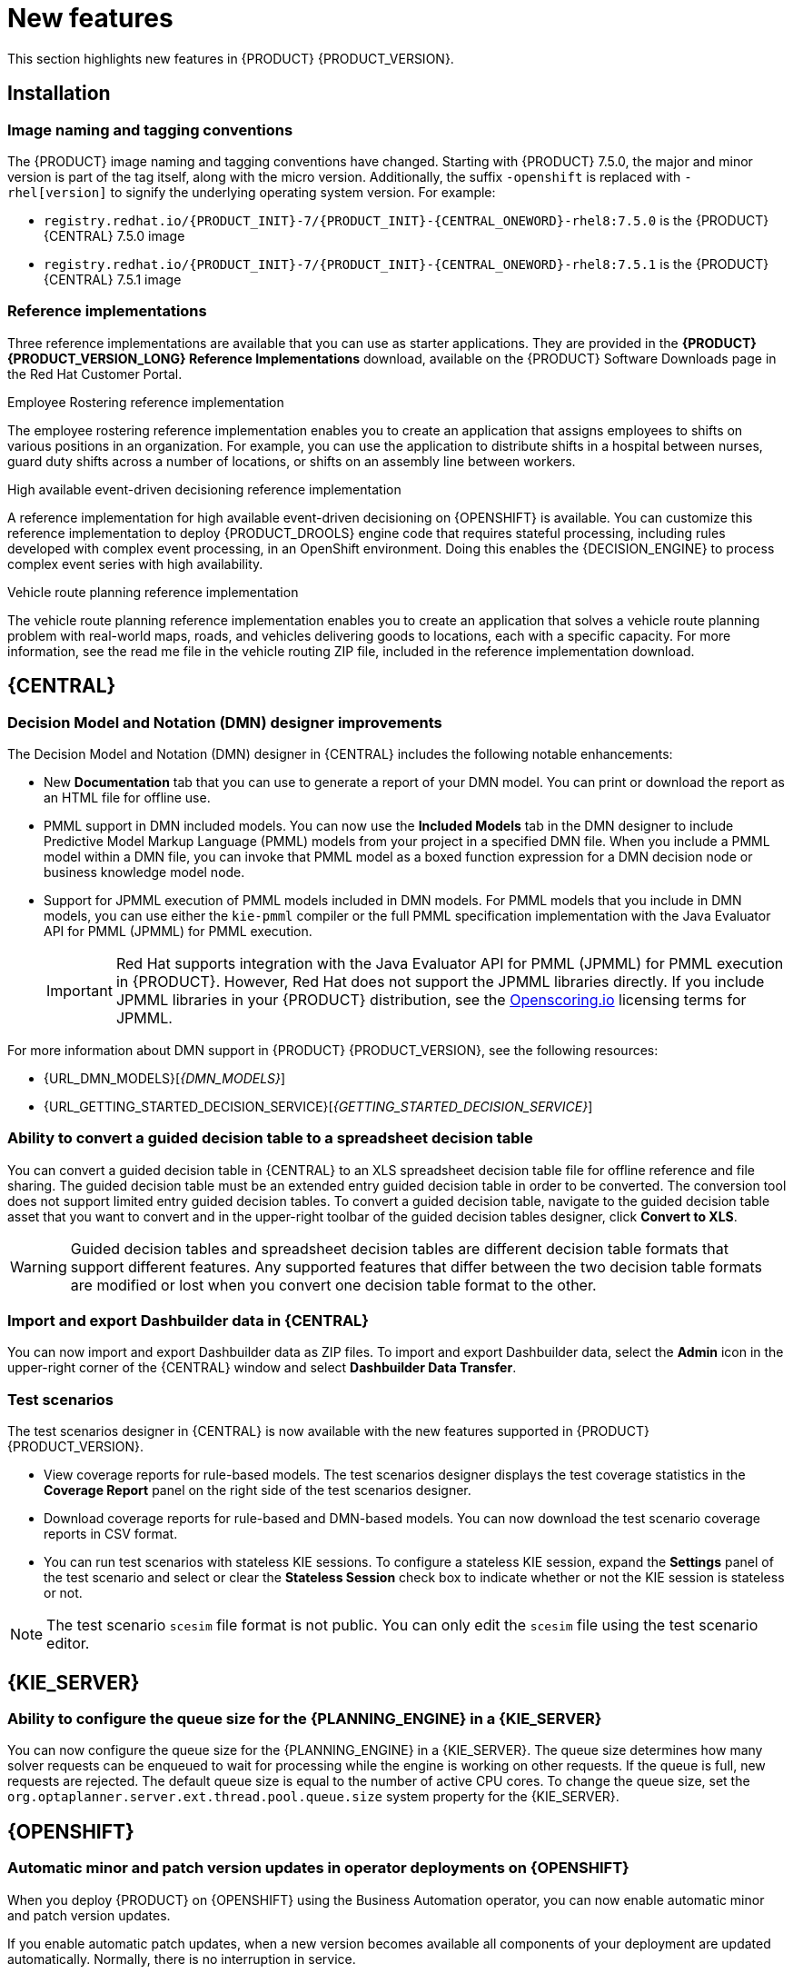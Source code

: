 [id='rn-whats-new-con']
= New features

This section highlights new features in {PRODUCT} {PRODUCT_VERSION}.

== Installation

=== Image naming and tagging conventions

The {PRODUCT} image naming and tagging conventions have changed. Starting with {PRODUCT} 7.5.0, the major and minor version is part of the tag itself, along with the micro version. Additionally, the suffix `-openshift` is replaced with `-rhel[version]` to signify the underlying operating system version. For example:

* `registry.redhat.io/{PRODUCT_INIT}-7/{PRODUCT_INIT}-{CENTRAL_ONEWORD}-rhel8:7.5.0` is the {PRODUCT} {CENTRAL} 7.5.0 image
* `registry.redhat.io/{PRODUCT_INIT}-7/{PRODUCT_INIT}-{CENTRAL_ONEWORD}-rhel8:7.5.1` is the {PRODUCT} {CENTRAL} 7.5.1 image

=== Reference implementations

Three reference implementations are available that you can use as starter applications. They are provided in the *{PRODUCT} {PRODUCT_VERSION_LONG} Reference Implementations* download, available on the {PRODUCT} Software Downloads page in the Red Hat Customer Portal.

.Employee Rostering reference implementation
The employee rostering reference implementation enables you to create an application that assigns employees to shifts on various positions in an organization. For example, you can use the application to distribute shifts in a hospital between nurses, guard duty shifts across a number of locations, or shifts on an assembly line between workers.

.High available event-driven decisioning reference implementation
A reference implementation for high available event-driven decisioning on {OPENSHIFT} is available. You can customize this reference implementation to deploy {PRODUCT_DROOLS} engine code that requires stateful processing, including rules developed with complex event processing, in an OpenShift environment. Doing this enables the {DECISION_ENGINE} to process complex event series with high availability.

.Vehicle route planning reference implementation
The vehicle route planning reference implementation enables you to create an application that solves a vehicle route planning problem with real-world maps, roads, and vehicles delivering goods to locations, each with a specific capacity. For more information, see the read me file in the vehicle routing ZIP file, included in the reference implementation download.

== {CENTRAL}

=== Decision Model and Notation (DMN) designer improvements

The Decision Model and Notation (DMN) designer in {CENTRAL} includes the following notable enhancements:

* New *Documentation* tab that you can use to generate a report of your DMN model. You can print or download the report as an HTML file for offline use.
* PMML support in DMN included models. You can now use the *Included Models* tab in the DMN designer to include Predictive Model Markup Language (PMML) models from your project in a specified DMN file. When you include a PMML model within a DMN file, you can invoke that PMML model as a boxed function expression for a DMN decision node or business knowledge model node.
* Support for JPMML execution of PMML models included in DMN models. For PMML models that you include in DMN models, you can use either the `kie-pmml` compiler or the full PMML specification implementation with the Java Evaluator API for PMML (JPMML) for PMML execution.
+
IMPORTANT: Red Hat supports integration with the Java Evaluator API for PMML (JPMML) for PMML execution in {PRODUCT}. However, Red Hat does not support the JPMML libraries directly. If you include JPMML libraries in your {PRODUCT} distribution, see the https://openscoring.io/[Openscoring.io] licensing terms for JPMML.

For more information about DMN support in {PRODUCT} {PRODUCT_VERSION}, see the following resources:

* {URL_DMN_MODELS}[_{DMN_MODELS}_]
* {URL_GETTING_STARTED_DECISION_SERVICE}[_{GETTING_STARTED_DECISION_SERVICE}_]

=== Ability to convert a guided decision table to a spreadsheet decision table

You can convert a guided decision table in {CENTRAL} to an XLS spreadsheet decision table file for offline reference and file sharing. The guided decision table must be an extended entry guided decision table in order to be converted. The conversion tool does not support limited entry guided decision tables. To convert a guided decision table, navigate to the guided decision table asset that you want to convert and in the upper-right toolbar of the guided decision tables designer, click *Convert to XLS*.

WARNING: Guided decision tables and spreadsheet decision tables are different decision table formats that support different features. Any supported features that differ between the two decision table formats are modified or lost when you convert one decision table format to the other.

ifdef::PAM[]
=== Bulk reassignment supported for tasks in {CENTRAL}

In the *Task Inbox* and *Tasks* pages in {CENTRAL}, you can now perform bulk reassignment over multiple tasks in a single operation. To reassign tasks in bulk, select two or more tasks, click the *Bulk Actions* menu in the upper-right corner of the window, and select *Bulk Reassign*.

In the *Tasks reassignment* window, enter the user identifier of the user to reassign the tasks to, and click *Delegate*. For each task selected, a notification is displayed showing the reassignment result.

=== Bulk actions supported for tasks in {CENTRAL}

In the  *Task Inbox* and *Tasks* pages in {CENTRAL}, you can now perform bulk actions over multiple tasks in a single operation. To update tasks in bulk, select two or more tasks, click the *Bulk Actions* menu in the upper-right corner of the window, and select one of the following bulk actions:

* *Bulk Claim*
* *Bulk Release*
* *Bulk Resume*
* *Bulk Suspend*

If a specified bulk action is not permitted based on the task status, a notification is displayed and the operation is not executed on that task.

=== Process designer
The following list provides a summary of process designer updates:

* Support for feature parity when you migrate legacy business processes to the new process designer
* Support for designer parser round-trip for unsupported elements, such as importing models exported by ARIS BPM diagrams, even if they contain elements that are not supported by {PRODUCT}
* A new text annotation BPMN2 element that enables you to retain existing text annotations when you port external processes to the new process designer
* Support for ISO8601 expressions for user task notifications

endif::PAM[]

=== Import and export Dashbuilder data in {CENTRAL}

You can now import and export Dashbuilder data as ZIP files. To import and export Dashbuilder data, select the *Admin* icon in the upper-right corner of the {CENTRAL} window and select *Dashbuilder Data Transfer*.

=== Test scenarios

The test scenarios designer in {CENTRAL} is now available with the new features supported in {PRODUCT} {PRODUCT_VERSION}.

*  View coverage reports for rule-based models. The test scenarios designer displays the test coverage statistics in the *Coverage Report* panel on the right side of the test scenarios designer.

* Download coverage reports for rule-based and DMN-based models. You can now download the test scenario coverage reports in CSV format.

* You can run test scenarios with stateless KIE sessions. To configure a stateless KIE session, expand the *Settings* panel of the test scenario and select or clear the *Stateless Session* check box to indicate whether or not the KIE session is stateless or not.

NOTE: The test scenario `scesim` file format is not public. You can only edit the `scesim` file using the test scenario editor.


== {KIE_SERVER}

=== Ability to configure the queue size for the {PLANNING_ENGINE} in a {KIE_SERVER}

You can now configure the queue size for the {PLANNING_ENGINE}
in a {KIE_SERVER}. The queue size determines how many solver requests can be enqueued to wait for processing while the engine is working on other requests. If the queue is full, new requests are rejected. The default queue size is equal to the number of active CPU cores. To change the queue size, set the `org.optaplanner.server.ext.thread.pool.queue.size` system property for the {KIE_SERVER}.

== {OPENSHIFT}

=== Automatic minor and patch version updates in operator deployments on {OPENSHIFT}

When you deploy {PRODUCT} on {OPENSHIFT} using the Business Automation operator, you can now enable automatic minor and patch version updates.

If you enable automatic patch updates, when a new version becomes available all components of your deployment are updated automatically. Normally, there is no interruption in service.

=== Support for configuring aliases in {OPENSHIFT}

You can now configure container aliases for services running on immutable {KIE_SERVERS} on {OPENSHIFT}. If you use Smart Router, it automatically routes requests to {KIE_SERVERS} based on the alias name specified in the requests.

//== {PLANNER}
